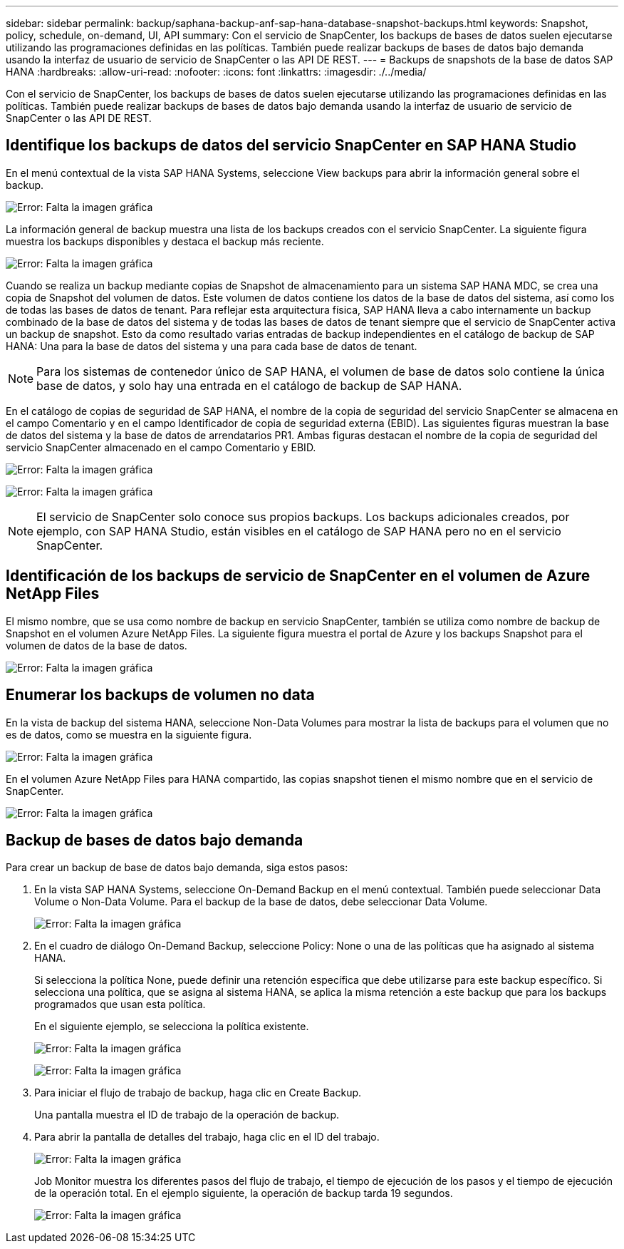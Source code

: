 ---
sidebar: sidebar 
permalink: backup/saphana-backup-anf-sap-hana-database-snapshot-backups.html 
keywords: Snapshot, policy, schedule, on-demand, UI, API 
summary: Con el servicio de SnapCenter, los backups de bases de datos suelen ejecutarse utilizando las programaciones definidas en las políticas. También puede realizar backups de bases de datos bajo demanda usando la interfaz de usuario de servicio de SnapCenter o las API DE REST. 
---
= Backups de snapshots de la base de datos SAP HANA
:hardbreaks:
:allow-uri-read: 
:nofooter: 
:icons: font
:linkattrs: 
:imagesdir: ./../media/


[role="lead"]
Con el servicio de SnapCenter, los backups de bases de datos suelen ejecutarse utilizando las programaciones definidas en las políticas. También puede realizar backups de bases de datos bajo demanda usando la interfaz de usuario de servicio de SnapCenter o las API DE REST.



== Identifique los backups de datos del servicio SnapCenter en SAP HANA Studio

En el menú contextual de la vista SAP HANA Systems, seleccione View backups para abrir la información general sobre el backup.

image:saphana-backup-anf-image46.png["Error: Falta la imagen gráfica"]

La información general de backup muestra una lista de los backups creados con el servicio SnapCenter. La siguiente figura muestra los backups disponibles y destaca el backup más reciente.

image:saphana-backup-anf-image47.png["Error: Falta la imagen gráfica"]

Cuando se realiza un backup mediante copias de Snapshot de almacenamiento para un sistema SAP HANA MDC, se crea una copia de Snapshot del volumen de datos. Este volumen de datos contiene los datos de la base de datos del sistema, así como los de todas las bases de datos de tenant. Para reflejar esta arquitectura física, SAP HANA lleva a cabo internamente un backup combinado de la base de datos del sistema y de todas las bases de datos de tenant siempre que el servicio de SnapCenter activa un backup de snapshot. Esto da como resultado varias entradas de backup independientes en el catálogo de backup de SAP HANA: Una para la base de datos del sistema y una para cada base de datos de tenant.


NOTE: Para los sistemas de contenedor único de SAP HANA, el volumen de base de datos solo contiene la única base de datos, y solo hay una entrada en el catálogo de backup de SAP HANA.

En el catálogo de copias de seguridad de SAP HANA, el nombre de la copia de seguridad del servicio SnapCenter se almacena en el campo Comentario y en el campo Identificador de copia de seguridad externa (EBID). Las siguientes figuras muestran la base de datos del sistema y la base de datos de arrendatarios PR1. Ambas figuras destacan el nombre de la copia de seguridad del servicio SnapCenter almacenado en el campo Comentario y EBID.

image:saphana-backup-anf-image48.png["Error: Falta la imagen gráfica"]

image:saphana-backup-anf-image49.png["Error: Falta la imagen gráfica"]


NOTE: El servicio de SnapCenter solo conoce sus propios backups. Los backups adicionales creados, por ejemplo, con SAP HANA Studio, están visibles en el catálogo de SAP HANA pero no en el servicio SnapCenter.



== Identificación de los backups de servicio de SnapCenter en el volumen de Azure NetApp Files

El mismo nombre, que se usa como nombre de backup en servicio SnapCenter, también se utiliza como nombre de backup de Snapshot en el volumen Azure NetApp Files. La siguiente figura muestra el portal de Azure y los backups Snapshot para el volumen de datos de la base de datos.

image:saphana-backup-anf-image50.png["Error: Falta la imagen gráfica"]



== Enumerar los backups de volumen no data

En la vista de backup del sistema HANA, seleccione Non-Data Volumes para mostrar la lista de backups para el volumen que no es de datos, como se muestra en la siguiente figura.

image:saphana-backup-anf-image51.png["Error: Falta la imagen gráfica"]

En el volumen Azure NetApp Files para HANA compartido, las copias snapshot tienen el mismo nombre que en el servicio de SnapCenter.

image:saphana-backup-anf-image52.png["Error: Falta la imagen gráfica"]



== Backup de bases de datos bajo demanda

Para crear un backup de base de datos bajo demanda, siga estos pasos:

. En la vista SAP HANA Systems, seleccione On-Demand Backup en el menú contextual. También puede seleccionar Data Volume o Non-Data Volume. Para el backup de la base de datos, debe seleccionar Data Volume.
+
image:saphana-backup-anf-image53.png["Error: Falta la imagen gráfica"]

. En el cuadro de diálogo On-Demand Backup, seleccione Policy: None o una de las políticas que ha asignado al sistema HANA.
+
Si selecciona la política None, puede definir una retención específica que debe utilizarse para este backup específico. Si selecciona una política, que se asigna al sistema HANA, se aplica la misma retención a este backup que para los backups programados que usan esta política.

+
En el siguiente ejemplo, se selecciona la política existente.

+
image:saphana-backup-anf-image54.png["Error: Falta la imagen gráfica"]

+
image:saphana-backup-anf-image55.png["Error: Falta la imagen gráfica"]

. Para iniciar el flujo de trabajo de backup, haga clic en Create Backup.
+
Una pantalla muestra el ID de trabajo de la operación de backup.

. Para abrir la pantalla de detalles del trabajo, haga clic en el ID del trabajo.
+
image:saphana-backup-anf-image56.png["Error: Falta la imagen gráfica"]

+
Job Monitor muestra los diferentes pasos del flujo de trabajo, el tiempo de ejecución de los pasos y el tiempo de ejecución de la operación total. En el ejemplo siguiente, la operación de backup tarda 19 segundos.

+
image:saphana-backup-anf-image57.png["Error: Falta la imagen gráfica"]


